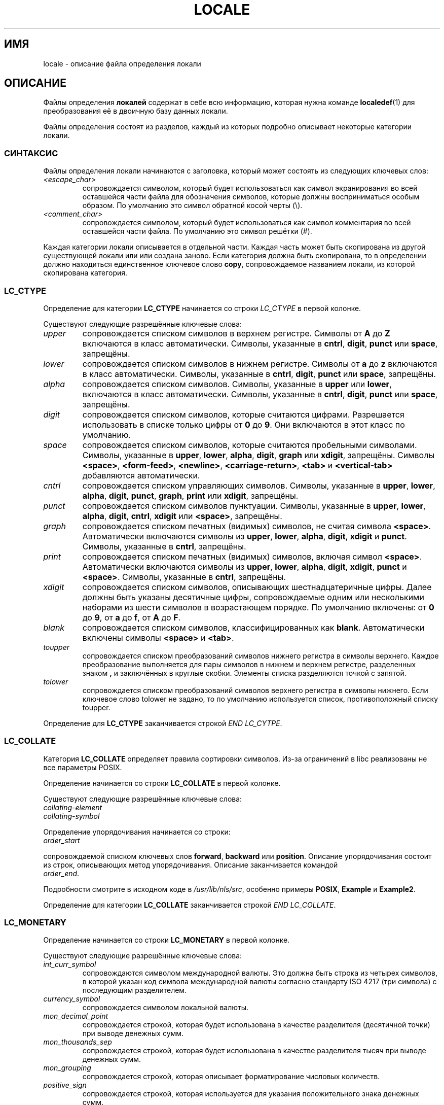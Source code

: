 .\" Hey Emacs, this is -*- nroff -*-
.\"
.\" This file is part of locale(1) which displays the settings of the
.\" current locale.
.\" Copyright (C) 1994  Jochen Hein (Hein@Student.TU-Clausthal.de)
.\" Copyright (C) 2008  Petr Baudis (pasky@suse.cz)
.\"
.\" This program is free software; you can redistribute it and/or modify
.\" it under the terms of the GNU General Public License as published by
.\" the Free Software Foundation; either version 2 of the License, or
.\" (at your option) any later version.
.\"
.\" This program is distributed in the hope that it will be useful,
.\" but WITHOUT ANY WARRANTY; without even the implied warranty of
.\" MERCHANTABILITY or FITNESS FOR A PARTICULAR PURPOSE.  See the
.\" GNU General Public License for more details.
.\"
.\" You should have received a copy of the GNU General Public License
.\" along with this program; if not, write to the Free Software
.\" Foundation, Inc., 59 Temple Place, Suite 330, Boston, MA 02111, USA.
.\"
.\" 2008-06-17 Petr Baudis <pasky@suse.cz>
.\"     LC_TIME: Describe first_weekday and first_workday
.\"
.\"*******************************************************************
.\"
.\" This file was generated with po4a. Translate the source file.
.\"
.\"*******************************************************************
.TH LOCALE 5 2008\-06\-17 Linux "Руководство пользователя Linux"
.SH ИМЯ
locale \- описание файла определения локали
.SH ОПИСАНИЕ
Файлы определения \fBлокалей\fP содержат в себе всю информацию, которая нужна
команде \fBlocaledef\fP(1) для преобразования её в двоичную базу данных локали.

Файлы определения состоят из разделов, каждый из которых подробно описывает
некоторые категории локали.
.SS СИНТАКСИС
Файлы определения локали начинаются с заголовка, который может состоять из
следующих ключевых слов:
.TP 
\fI<escape_char>\fP
сопровождается символом, который будет использоваться как символ
экранирования во всей оставшейся части файла для обозначения символов,
которые должны восприниматься особым образом. По умолчанию это символ
обратной косой черты (\e).
.TP 
\fI<comment_char>\fP
сопровождается символом, который будет использоваться как символ комментария
во всей оставшейся части файла. По умолчанию это символ решётки (#).
.PP
.\" FIXME glibc 2.2.2 added new nonstandard locale categories:
.\" LC_ADDRESS, LC_IDENTIFICATION, LC_MEASUREMENT, LC_NAME,
.\" LC_PAPER, LC_TELEPHONE.  These need to be documented.
Каждая категории локали описывается в отдельной части. Каждая часть может
быть скопирована из другой существующей локали или или создана заново. Если
категория должна быть скопирована, то в определении должно находиться
единственное ключевое слово \fBcopy\fP, сопровождаемое названием локали, из
которой скопирована категория.
.SS LC_CTYPE
Определение для категории \fBLC_CTYPE\fP начинается со строки \fILC_CTYPE\fP в
первой колонке.

Существуют следующие разрешённые ключевые слова:
.TP 
\fIupper\fP
сопровождается списком символов в верхнем регистре. Символы от \fBA\fP до \fBZ\fP
включаются в класс автоматически. Символы, указанные в \fBcntrl\fP, \fBdigit\fP,
\fBpunct\fP или \fBspace\fP, запрещёны.
.TP 
\fIlower\fP
сопровождается списком символов в нижнем регистре. Символы от \fBa\fP до \fBz\fP
включаются в класс автоматически. Символы, указанные в \fBcntrl\fP, \fBdigit\fP,
\fBpunct\fP или \fBspace\fP, запрещёны.
.TP 
\fIalpha\fP
сопровождается списком символов. Символы, указанные в \fBupper\fP или \fBlower\fP,
включаются в класс автоматически. Символы, указанные в \fBcntrl\fP, \fBdigit\fP,
\fBpunct\fP или \fBspace\fP, запрещёны.
.TP 
\fIdigit\fP
сопровождается списком символов, которые считаются цифрами. Разрешается
использовать в списке только цифры от \fB0\fP до \fB9\fP. Они включаются в этот
класс по умолчанию.
.TP 
\fIspace\fP
сопровождается списком символов, которые считаются пробельными
символами. Символы, указанные в \fBupper\fP, \fBlower\fP, \fBalpha\fP, \fBdigit\fP,
\fBgraph\fP или \fBxdigit\fP, запрещёны. Символы \fB<space>\fP,
\fB<form\-feed>\fP, \fB<newline>\fP, \fB<carriage\-return>\fP,
\fB<tab>\fP и \fB<vertical\-tab>\fP добавляются автоматически.
.TP 
\fIcntrl\fP
сопровождается списком управляющих символов. Символы, указанные в \fBupper\fP,
\fBlower\fP, \fBalpha\fP, \fBdigit\fP, \fBpunct\fP, \fBgraph\fP, \fBprint\fP или \fBxdigit\fP,
запрещёны.
.TP 
\fIpunct\fP
сопровождается списком символов пунктуации. Символы, указанные в \fBupper\fP,
\fBlower\fP, \fBalpha\fP, \fBdigit\fP, \fBcntrl\fP, \fBxdigit\fP или \fB<space>\fP,
запрещёны.
.TP 
\fIgraph\fP
сопровождается списком печатных (видимых) символов, не считая символа
\fB<space>\fP. Автоматически включаются символы из \fBupper\fP, \fBlower\fP,
\fBalpha\fP, \fBdigit\fP, \fBxdigit\fP и \fBpunct\fP. Символы, указанные в \fBcntrl\fP,
запрещёны.
.TP 
\fIprint\fP
сопровождается списком печатных (видимых) символов, включая символ
\fB<space>\fP. Автоматически включаются символы из \fBupper\fP, \fBlower\fP,
\fBalpha\fP, \fBdigit\fP, \fBxdigit\fP, \fBpunct\fP и \fB<space>\fP. Символы,
указанные в \fBcntrl\fP, запрещёны.
.TP 
\fIxdigit\fP
сопровождается списком символов, описывающих шестнадцатеричные цифры. Далее
должны быть указаны десятичные цифры, сопровождаемые одним или несколькими
наборами из шести символов в возрастающем порядке. По умолчанию включены: от
\fB0\fP до \fB9\fP, от \fBa\fP до \fBf\fP, от \fBA\fP до \fBF\fP.
.TP 
\fIblank\fP
сопровождается списком символов, классифицированных как
\fBblank\fP. Автоматически включены символы \fB<space>\fP и
\fB<tab>\fP.
.TP 
\fItoupper\fP
сопровождается списком преобразований символов нижнего регистра в символы
верхнего. Каждое преобразование выполняется для пары символов в нижнем и
верхнем регистре, разделенных знаком \fB,\fP и заключённых в круглые
скобки. Элементы списка разделяются точкой с запятой.
.TP 
\fItolower\fP
сопровождается списком преобразований символов верхнего регистра в символы
нижнего. Если ключевое слово tolower не задано, то по умолчанию используется
список, противоположный списку toupper.
.PP
Определение для \fBLC_CTYPE\fP заканчивается строкой \fIEND LC_CYTPE\fP.
.SS LC_COLLATE
Категория \fBLC_COLLATE\fP определяет правила сортировки символов. Из\-за
ограничений в libc реализованы не все параметры POSIX.

Определение начинается со строки \fBLC_COLLATE\fP в первой колонке.

Существуют следующие разрешённые ключевые слова:
.TP 
\fIcollating\-element\fP
.TP 
\fIcollating\-symbol\fP
.PP
Определение упорядочивания начинается со строки:
.TP 
\fIorder_start\fP
.PP
сопровождаемой списком ключевых слов \fBforward\fP, \fBbackward\fP или
\fBposition\fP. Описание упорядочивания состоит из строк, описывающих метод
упорядочивания. Описание заканчивается командой
.TP 
\fIorder_end\fP.
.PP
Подробности смотрите в исходном коде в \fI/usr/lib/nls/src\fP, особенно примеры
\fBPOSIX\fP, \fBExample\fP и \fBExample2\fP.
.PP
Определение для категории \fBLC_COLLATE\fP заканчивается строкой \fIEND
LC_COLLATE\fP.
.SS LC_MONETARY
Определение начинается со строки \fBLC_MONETARY\fP в первой колонке.

Существуют следующие разрешённые ключевые слова:
.TP 
\fIint_curr_symbol\fP
сопровождаются символом международной валюты. Это должна быть строка из
четырех символов, в которой указан код символа международной валюты согласно
стандарту ISO 4217 (три символа) с последующим разделителем.
.TP 
\fIcurrency_symbol\fP
сопровождается символом локальной валюты.
.TP 
\fImon_decimal_point\fP
сопровождается строкой, которая будет использована в качестве разделителя
(десятичной точки) при выводе денежных сумм.
.TP 
\fImon_thousands_sep\fP
сопровождается строкой, которая будет использована в качестве разделителя
тысяч при выводе денежных сумм.
.TP 
\fImon_grouping\fP
сопровождается строкой, которая описывает форматирование числовых количеств.
.TP 
\fIpositive_sign\fP
сопровождается строкой, которая используется для указания положительного
знака денежных сумм.
.TP 
\fInegative_sign\fP
сопровождается строкой, которая используется для указания отрицательного
знака денежных сумм.
.TP 
\fIint_frac_digits\fP
сопровождается количеством дробных цифр, которые должны использоваться при
форматировании с \fBint_curr_symbol\fP.
.TP 
\fIfrac_digits\fP
сопровождается количеством дробных цифр, которые должны использоваться при
форматировании с \fBcurrency_symbol\fP.
.TP 
\fIp_cs_precedes\fP
сопровождается целым числом, установленное значение которого равно \fB1\fP,
если \fIcurrency_symbol\fP или \fIint_curr_symbol\fP должен предшествовать
форматированному денежному количеству или равно \fB0\fP, если символ следует за
его величиной.
.TP 
\fIp_sep_by_space\fP
сопровождается целым числом.
.RS
.TP 
\fB0\fP
означает, что между символом и величиной не должны пропечатываться пробелы.
.TP 
\fB1\fP
означает, что между символом и величиной должен печататься пробел.
.TP 
\fB2\fP
означает, что пробел должен печататься между символом и знаковой строкой,
если они смежны.
.RE
.TP 
\fIn_cs_precedes\fP
.RS
.TP 
\fB0\fP
\- символ следует за величиной.
.TP 
\fB1\fP
\- символ предшествует величине.
.RE
.TP 
\fIn_sep_by_space\fP
Устанавливаемое целое число равно \fB0\fP, если никакие пробелы не отделяют
\fIcurrency_symbol\fP или \fIint_curr_symbol\fP от величины (в случае с
отрицательным денежным значением); оно равно \fB1\fP, если пробел отделяет
символ от величины; и равно \fB2\fP, если пробел отделяет символ от знаковой
строки (в случае их смежности).
.TP 
\fIp_sign_posn\fP
.RS
.TP 
\fB0\fP
Круглые скобки включают в себя количество и \fIcurrency_symbol\fP или
\fIint_curr_symbol\fP.
.TP 
\fB1\fP
Знаковая строка предшествует количеству и \fIcurrency_symbol\fP или
\fIint_curr_symbol\fP.
.TP 
\fB2\fP
Знаковая строка следует за количеством и \fIcurrency_symbol\fP или
\fIint_curr_symbol\fP.
.TP 
\fB3\fP
Знаковая строка предшествует количеству и \fIcurrency_symbol\fP или
\fIint_curr_symbol\fP.
.TP 
\fB4\fP
Знаковая строка следует за \fIcurrency_symbol\fP или \fIint_curr_symbol\fP.
.RE
.TP 
\fIn_sign_posn\fP
.RS
.TP 
\fB0\fP
Круглые скобки включают в себя количество и \fIcurrency_symbol\fP или
\fIint_curr_symbol\fP.
.TP 
\fB1\fP
Знаковая строка предшествует количеству и \fIcurrency_symbol\fP или
\fIint_curr_symbol\fP.
.TP 
\fB2\fP
Знаковая строка следует за количеством и \fIcurrency_symbol\fP или
\fIint_curr_symbol\fP.
.TP 
\fB3\fP
Знаковая строка предшествует количеству и \fIcurrency_symbol\fP или
\fIint_curr_symbol\fP.
.TP 
\fB4\fP
Знаковая строка следует за \fIcurrency_symbol\fP или \fIint_curr_symbol\fP.
.RE
.PP
Определение для категории \fBLC_MONETARY\fP заканчивается строкой \fIEND
LC_MONETARY\fP.
.SS LC_NUMERIC
Определение начинается с строки \fBLC_NUMERIC\fP в первой колонке.

Разрешены следующие ключевые слова:
.TP 
\fIdecimal_point\fP
сопровождается строкой, которая будет использована в качестве разделителя
(десятичной точки) при форматировании числовых количеств.
.TP 
\fIthousands_sep\fP
сопровождается строкой, которая будет использована в качестве разделителя
тысяч при форматировании числовых количеств.
.TP 
\fIgrouping\fP
сопровождается строкой, которая описывает форматирование числовых количеств.
.PP
Определение для категории \fBLC_NUMERIC\fP заканчивается строкой \fIEND
LC_NUMERIC\fP.
.SS LC_TIME
Определение начинается со строки \fBLC_TIME\fP в первой колонке.

Разрешены следующие ключевые слова:
.TP 
\fIabday\fP
сопровождается списком кратких названий дней недели. Список начинается с
первого дня недели, указанного в \fIweek\fP (по умолчанию Sunday, воскресенье).
.TP 
\fIday\fP
сопровождается списком названий дней недели. Список начинается с первого дня
недели, указанного в \fIweek\fP (по умолчанию Sunday, воскресенье).
.TP 
\fIabmon\fP
сопровождается списком кратких названий месяцев.
.TP 
\fImon\fP
сопровождается списком названий месяцев.
.TP 
\fIam_pm\fP
Соответственное представление строк \fBam\fP и \fBpm\fP.
.TP 
\fId_t_fmt\fP
Дата и формат времени соответственно.
.TP 
\fId_fmt\fP
Формат даты.
.TP 
\fIt_fmt\fP
Формат времени.
.TP 
\fIt_fmt_ampm\fP
12\-часовой формат времени.
.TP 
\fIweek\fP
сопровождается списком из трёх значений: количество дней в неделе (по
умолчанию 7), день начала недели (по умолчанию воскресенье) и минимальная
длина первой недели в году (по умолчанию 4). Независимо от начала недели,
\fB19971130\fP считается воскресеньем и \fB19971201\fP считается
понедельником. Поэтому у стран, для которых используется \fB19971130\fP, именем
первого дня недели будет воскресенье в списке \fIday\fP, а у стран,
использующих \fB19971201\fP, будет перевод названия понедельника.
.TP 
\fIfirst_weekday\fP (начиная с glibc 2.2)
Номер первого дня из списка \fIдней\fP, который будет показан в
приложениях\-календарях. Значение по умолчанию \fB1\fP соответствует или
воскресенью или понедельнику, в зависимости от значения второго элемента в
списке \fIweek\fP.
.TP 
\fIfirst_workday\fP (начиная с glibc 2.2)
Номер первого рабочего дня из списка \fIday\fP.
.PP
Определение для категории \fBLC_TIME\fP заканчивается строкой \fIEND LC_TIME\fP.
.SS LC_MESSAGES
Определение начинается со строки \fBLC_MESSAGES\fP в первой колонке.

Разрешены следующие ключевые слова:
.TP 
\fIyesexpr\fP
сопровождается регулярным выражением, которое описывает возможные ответы
"да".
.TP 
\fInoexpr\fP
сопровождается регулярным выражением, которое описывает возможные ответы
"нет".
.PP
Определение для категории \fBLC_MESSAGES\fP заканчивается строкой \fIEND
LC_MESSAGES\fP.

Подробности смотрите в стандарте POSIX.2.
.SH ФАЙЛЫ
/usr/lib/locale/ \(em база данных для текущих настроек локали в этой
категории
.br
/usr/lib/nls/charmap/* \(em charmap\-файлы
.SH "СООТВЕТСТВИЕ СТАНДАРТАМ"
POSIX.2, ISO/IEC 14652.
.SH ДЕФЕКТЫ
.\" .SH AUTHOR
.\" Jochen Hein (Hein@Student.TU-Clausthal.de)
Эта страница руководства не содержит всей необходимой информации.
.SH "СМОТРИТЕ ТАКЖЕ"
\fBlocale\fP(1), \fBlocaledef\fP(1), \fBlocaleconv\fP(3), \fBsetlocale\fP(3),
\fBcharmap\fP(5)
